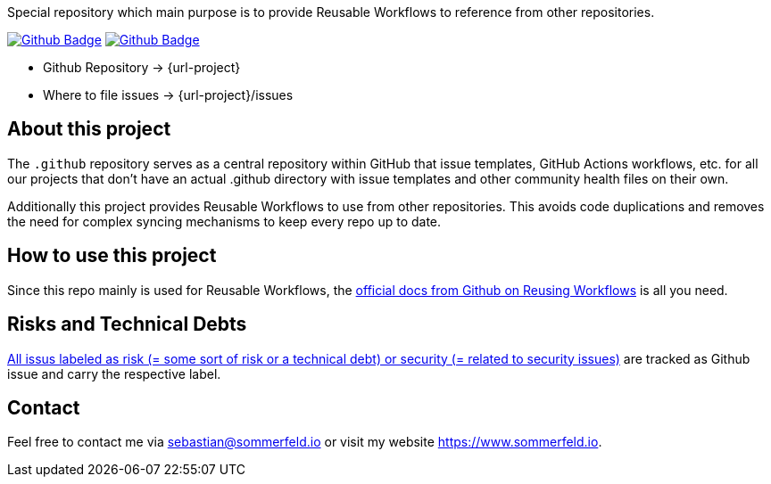 Special repository which main purpose is to provide Reusable Workflows to reference from other repositories.

image:{github-actions-url}/{job-generate-docs}/{badge}[Github Badge, link={github-actions-url}/{job-generate-docs}]
image:{github-actions-url}/{job-ci}/{badge}[Github Badge, link={github-actions-url}/{job-ci}]

* Github Repository -> {url-project}
* Where to file issues -> {url-project}/issues

== About this project
The `.github` repository serves as a central repository within GitHub that issue templates, GitHub Actions workflows, etc. for all our projects that don't have an actual .github directory with issue templates and other community health files on their own.

Additionally this project provides Reusable Workflows to use from other repositories. This avoids code duplications and removes the need for complex syncing mechanisms to keep every repo up to date.

== How to use this project
Since this repo mainly is used for Reusable Workflows, the link:https://docs.github.com/en/actions/using-workflows/reusing-workflows[official docs from Github on Reusing Workflows] is all you need.

== Risks and Technical Debts
link:{url-project}/issues?q=is%3Aissue+label%3Asecurity%2Crisk+is%3Aopen[All issus labeled as risk (= some sort of risk or a technical debt) or security (= related to security issues)] are tracked as Github issue and carry the respective label.

== Contact
Feel free to contact me via sebastian@sommerfeld.io or visit my website https://www.sommerfeld.io.
